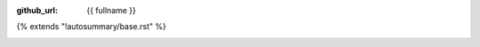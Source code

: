 :github_url: {{ fullname }}

{% extends "!autosummary/base.rst" %}

.. http://www.sphinx-doc.org/en/stable/ext/autosummary.html#customizing-templates

.. _sphx_glr_backref_{{fullname}}:

.. minigallery:: {{fullname}}
   :add-heading: Gallery
   :heading-level: -
